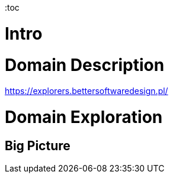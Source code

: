 :toc

= Intro
//TBD

= Domain Description
https://explorers.bettersoftwaredesign.pl/

= Domain Exploration
== Big Picture

